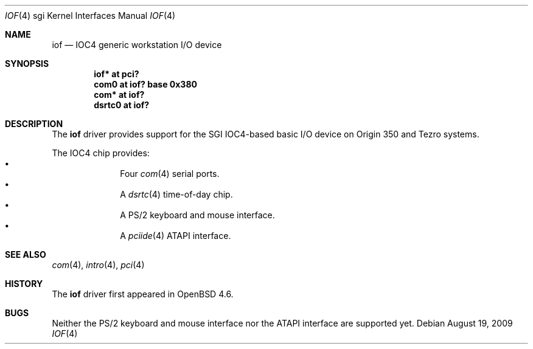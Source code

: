 .\"	$OpenBSD: iof.4,v 1.3 2009/10/08 20:06:38 miod Exp $
.\"
.\" Copyright (c) 2009 Miodrag Vallat.
.\"
.\" Permission to use, copy, modify, and distribute this software for any
.\" purpose with or without fee is hereby granted, provided that the above
.\" copyright notice and this permission notice appear in all copies.
.\"
.\" THE SOFTWARE IS PROVIDED "AS IS" AND THE AUTHOR DISCLAIMS ALL WARRANTIES
.\" WITH REGARD TO THIS SOFTWARE INCLUDING ALL IMPLIED WARRANTIES OF
.\" MERCHANTABILITY AND FITNESS. IN NO EVENT SHALL THE AUTHOR BE LIABLE FOR
.\" ANY SPECIAL, DIRECT, INDIRECT, OR CONSEQUENTIAL DAMAGES OR ANY DAMAGES
.\" WHATSOEVER RESULTING FROM LOSS OF USE, DATA OR PROFITS, WHETHER IN AN
.\" ACTION OF CONTRACT, NEGLIGENCE OR OTHER TORTIOUS ACTION, ARISING OUT OF
.\" OR IN CONNECTION WITH THE USE OR PERFORMANCE OF THIS SOFTWARE.
.\"
.Dd $Mdocdate: August 19 2009 $
.Dt IOF 4 sgi
.Os
.Sh NAME
.Nm iof
.Nd IOC4 generic workstation I/O device
.Sh SYNOPSIS
.Cd "iof* at pci?"
.Cd "com0 at iof? base 0x380"
.Cd "com* at iof?"
.Cd "dsrtc0 at iof?"
.\" .Cd "iockbc* at iof?"
.Sh DESCRIPTION
The
.Nm
driver provides support for the SGI IOC4-based basic I/O device on Origin 350
and Tezro systems.
.Pp
The IOC4 chip provides:
.Bl -bullet -compact -offset indent
.It
Four
.Xr com 4
serial ports.
.It
A
.Xr dsrtc 4
time-of-day chip.
.It
A PS/2 keyboard and mouse interface.
.It
A
.Xr pciide 4
ATAPI interface.
.El
.Sh SEE ALSO
.Xr com 4 ,
.\" .Xr dsrtc 4 ,
.Xr intro 4 ,
.\" .Xr iockbc 4 ,
.Xr pci 4
.Sh HISTORY
The
.Nm
driver first appeared in
.Ox 4.6 .
.Sh BUGS
Neither the PS/2 keyboard and mouse interface nor the ATAPI interface
are supported yet.
.\" .Sh AUTHORS
.\" The
.\" .Nm
.\" driver was written by
.\" .An Miod Vallat .
